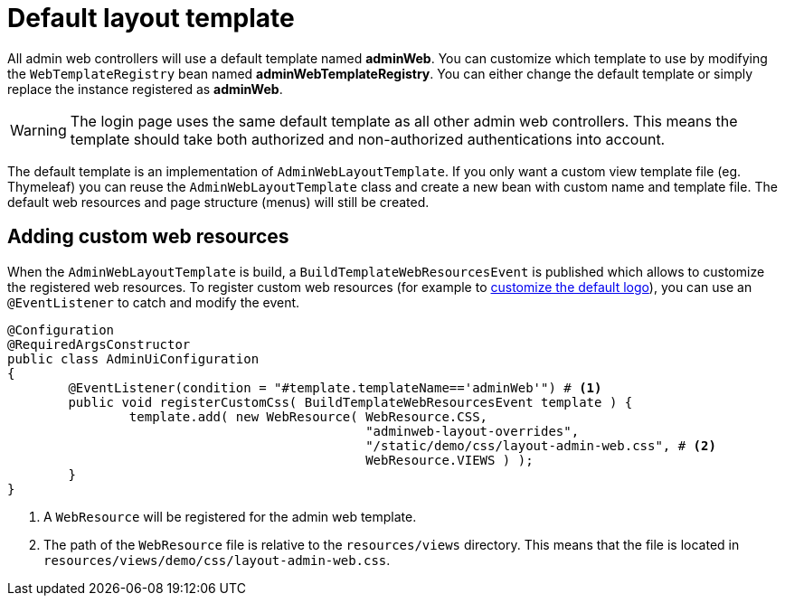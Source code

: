 = Default layout template

All admin web controllers will use a default template named *adminWeb*.
You can customize which template to use by modifying the `WebTemplateRegistry` bean named *adminWebTemplateRegistry*.
You can either change the default template or simply replace the instance registered as *adminWeb*.

WARNING: The login page uses the same default template as all other admin web controllers.
This means the template should take both authorized and non-authorized authentications into account.

The default template is an implementation of `AdminWebLayoutTemplate`.
If you only want a custom view template file (eg. Thymeleaf) you can reuse the `AdminWebLayoutTemplate` class and create a new bean with custom name and template file.
The default web resources and page structure (menus) will still be created.

== Adding custom web resources

When the `AdminWebLayoutTemplate` is build, a `BuildTemplateWebResourcesEvent` is published which allows to customize the registered web resources.
To register custom web resources (for example to xref:guides:customizing-the-logo.adoc[customize the default logo]), you can use an `@EventListener` to catch and modify the event.

[source,java,indent=0]
----
@Configuration
@RequiredArgsConstructor
public class AdminUiConfiguration
{
	@EventListener(condition = "#template.templateName=='adminWeb'") # <1>
	public void registerCustomCss( BuildTemplateWebResourcesEvent template ) {
		template.add( new WebResource( WebResource.CSS,
		                               "adminweb-layout-overrides",
		                               "/static/demo/css/layout-admin-web.css", # <2>
		                               WebResource.VIEWS ) );
	}
}
----
<1> A `WebResource` will be registered for the admin web template.
<2> The path of the `WebResource` file is relative to the `resources/views` directory.
This means that the file is located in `resources/views/demo/css/layout-admin-web.css`.